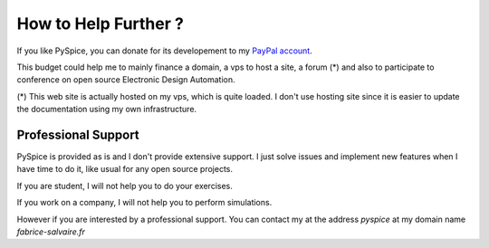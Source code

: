 .. _how-to-help-page:

=======================
 How to Help Further ?
=======================

If you like PySpice, you can donate for its developement to my `PayPal account
<https://www.paypal.me/FabriceSalvaire>`_.

This budget could help me to mainly finance a domain, a vps to host a site, a forum (*) and also to
participate to conference on open source Electronic Design Automation.

(*) This web site is actually hosted on my vps, which is quite loaded.  I don't use hosting site
since it is easier to update the documentation using my own infrastructure.

Professional Support
====================

PySpice is provided as is and I don't provide extensive support.  I just solve issues and implement
new features when I have time to do it, like usual for any open source projects.

If you are student, I will not help you to do your exercises.

If you work on a company, I will not help you to perform simulations.

However if you are interested by a professional support. You can contact my at the address *pyspice*
at my domain name *fabrice-salvaire.fr*
